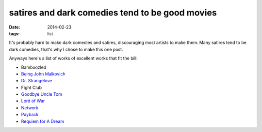 satires and dark comedies tend to be good movies
================================================

:date: 2014-02-23
:tags: list



It's probably hard to make dark comedies and satires, discouraging most
artists to make them. Many satires tend to be dark comedies, that's why
I chose to make this one post.

Anyways here's a list of works of excellent works that fit the bill:

- Bamboozled
- `Being John Malkovich`__
- `Dr. Strangelove`__
- Fight Club
- `Goodbye Uncle Tom`__
- `Lord of War`__
- Network__
- Payback__
- `Requiem for A Dream`__


__ http://movies.tshepang.net/being-john-malkovich-1999
__ http://movies.tshepang.net/dr-strangelove-1964
__ http://movies.tshepang.net/goodbye-uncle-tom-1971
__ http://movies.tshepang.net/lord-of-war-2005
__ http://movies.tshepang.net/network-1976
__ http://movies.tshepang.net/payback-1999
__ http://movies.tshepang.net/requiem-for-a-dream-2000

